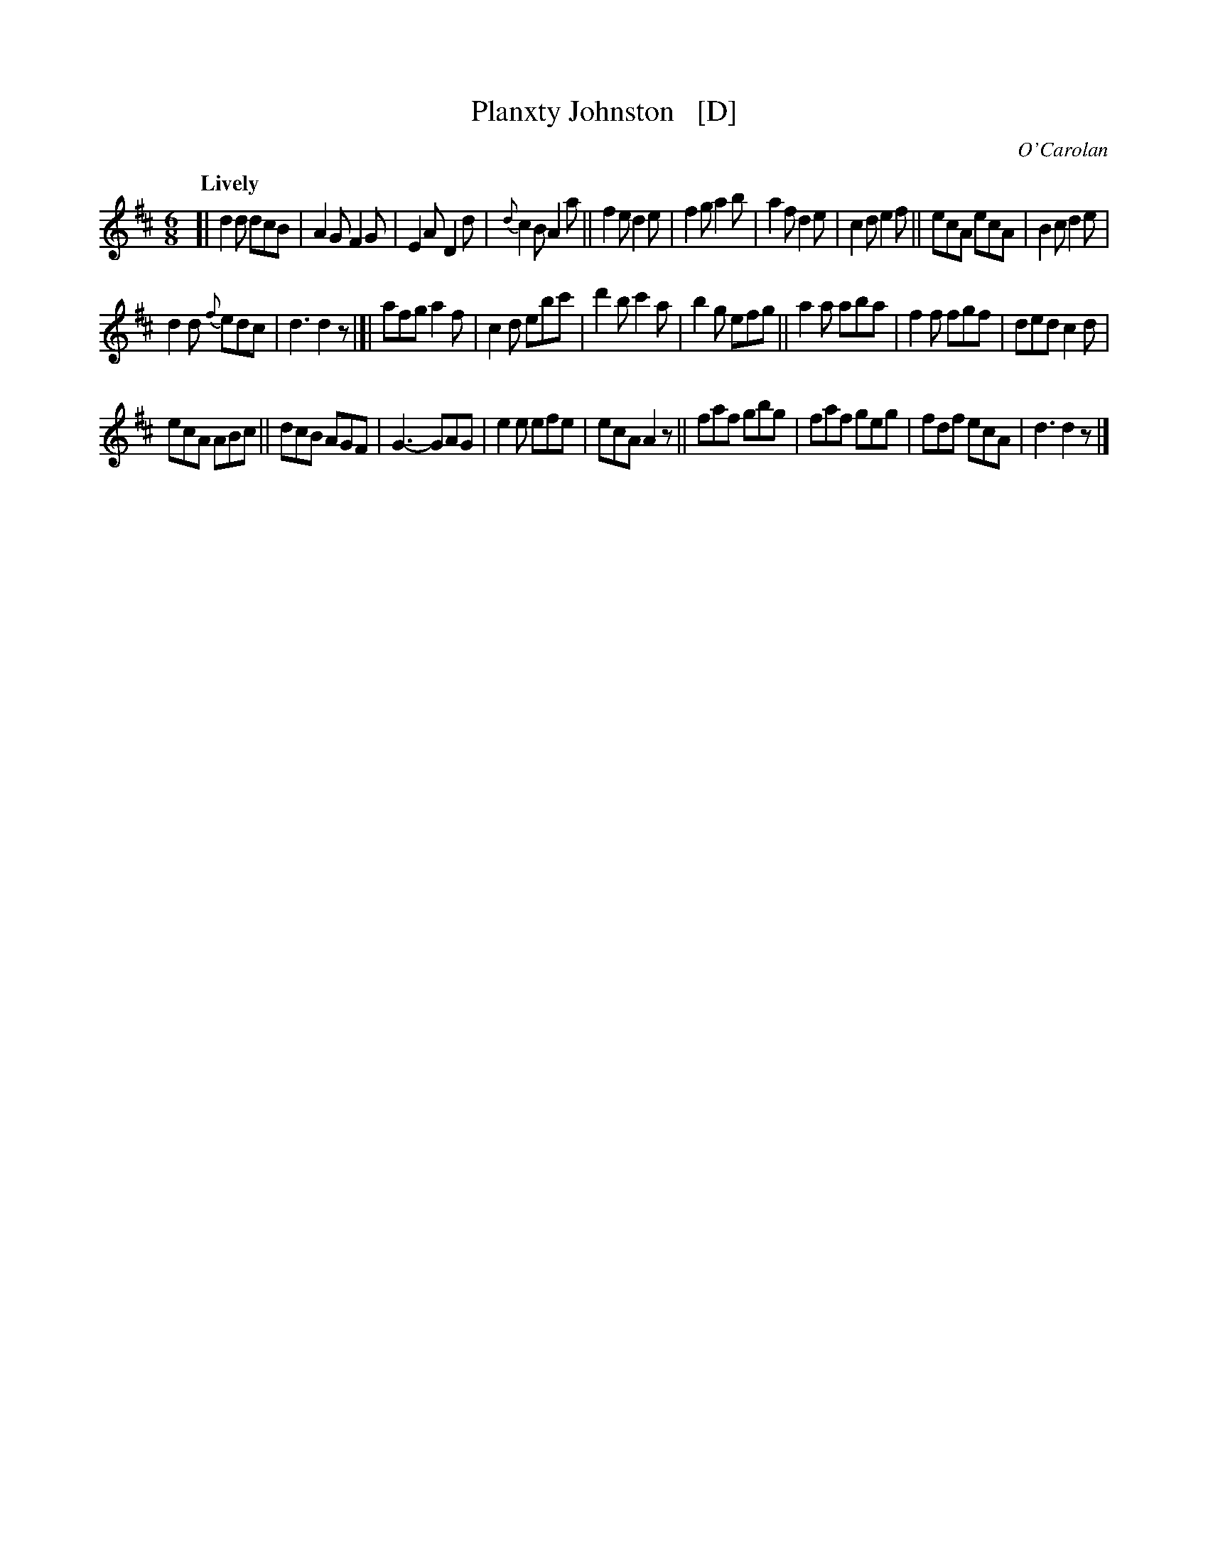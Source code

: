 X: 656
T: Planxty Johnston   [D]
R: jig
%S: s:3 b:16(10+9+9)
C: O'Carolan
B: O'Neill's 1850 #656
Z: 1997 by John Chambers <jc@trillian.mit.edu>
Q: "Lively"
M: 6/8
L: 1/8
K: D
[|\
d2d dcB | A2G F2G | E2A D2d | {d}c2B A2a ||\
f2e d2e | f2g a2b | a2f d2e | c2d e2f ||\
ecA ecA | B2c d2e |
d2d {f}edc | d3 d2z |[|\
afg a2f | c2d ebc' | d'2b c'2a | b2g efg ||\
a2a aba | f2f fgf | ded c2d |
ecA ABc ||\
dcB AGF | G3- GAG | e2e efe | ecA A2z ||\
faf gbg | faf geg | fdf ecA | d3 d2z |]
